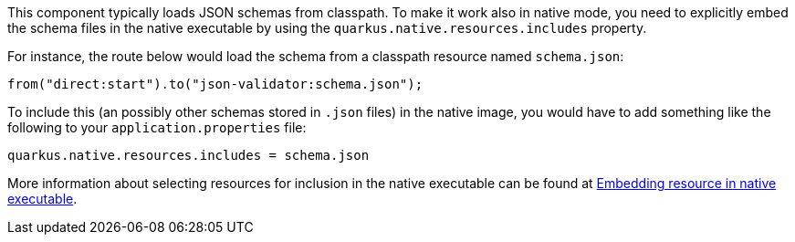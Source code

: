 This component typically loads JSON schemas from classpath.
To make it work also in native mode, you need to explicitly embed the schema files in the native executable
by using the `quarkus.native.resources.includes` property.

For instance, the route below would load the schema from a classpath resource named `schema.json`:

[source,java]
----
from("direct:start").to("json-validator:schema.json");
----

To include this (an possibly other schemas stored in `.json` files) in the native image, you would have to add something like the following to your `application.properties` file:

[source,properties]
----
quarkus.native.resources.includes = schema.json
----

More information about selecting resources for inclusion in the native executable can be found at xref:user-guide/native-mode.adoc#embedding-resource-in-native-executable[Embedding resource in native executable].